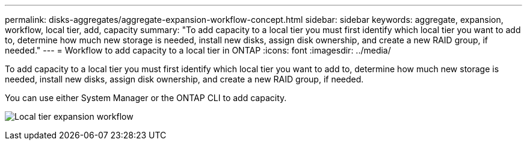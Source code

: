 ---
permalink: disks-aggregates/aggregate-expansion-workflow-concept.html
sidebar: sidebar
keywords: aggregate, expansion, workflow, local tier, add, capacity
summary: "To add capacity to a local tier you must first identify which local tier you want to add to, determine how much new storage is needed, install new disks, assign disk ownership, and create a new RAID group, if needed."
---
= Workflow to add capacity to a local tier in ONTAP
:icons: font
:imagesdir: ../media/

[.lead]
To add capacity to a local tier you must first identify which local tier you want to add to, determine how much new storage is needed, install new disks, assign disk ownership, and create a new RAID group, if needed.

You can use either System Manager or the ONTAP CLI to add capacity.

image:aggregate-expansion-workflow.png[Local tier expansion workflow]

// 2025-Mar-6, ONTAPDOC-2850
// BURT 1485072, 08-30-2022
